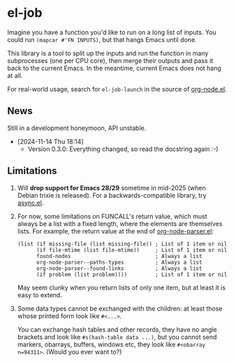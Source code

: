 * el-job

Imagine you have a function you'd like to run on a long list of inputs.  You could run =(mapcar #'FN INPUTS)=, but that hangs Emacs until done.

This library is a tool to split up the inputs and run the function in many subprocesses (one per CPU core), then merge their outputs and pass it back to the current Emacs.  In the meantime, current Emacs does not hang at all.

For real-world usage, search for =el-job-launch= in the source of [[https://github.com/meedstrom/org-node/blob/use-el-job/org-node.el][org-node.el]].

** News

Still in a development honeymoon, API unstable.

- [2024-11-14 Thu 18:14]
  - Version 0.3.0: Everything changed, so read the docstring again :-)

** Limitations

1. Will *drop support for Emacs 28/29* sometime in mid-2025 (when Debian trixie is released).  For a backwards-compatible library, try [[https://github.com/jwiegley/emacs-async][async.el]].

2. For now, some limitations on FUNCALL's return value, which must always be a list with a fixed length, where the elements are themselves lists.  For example, the return value at the end of [[https://github.com/meedstrom/org-node/blob/use-el-job/org-node-parser.el][org-node-parser.el]]:

   #+begin_src elisp
   (list (if missing-file (list missing-file)) ; List of 1 item or nil
         (if file-mtime (list file-mtime))     ; List of 1 item or nil
         found-nodes                           ; Always a list
         org-node-parser--paths-types          ; Always a list
         org-node-parser--found-links          ; Always a list
         (if problem (list problem))))         ; List of 1 item or nil
   #+end_src

   May seem clunky when you return lists of only one item, but at least it is easy to extend.

3. Some data types cannot be exchanged with the children: at least those whose printed form look like =#<...>=.

   You can exchange hash tables and other records, they have no angle brackets and look like =#s(hash-table data ...)=, but you cannot send markers, obarrays, buffers, windows etc, they look like =#<obarray n=94311>=.  (Would you ever want to?)
